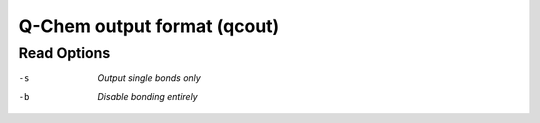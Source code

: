 .. _Q-Chem_output_format:

Q-Chem output format (qcout)
============================
Read Options
~~~~~~~~~~~~ 

-s  *Output single bonds only*
-b  *Disable bonding entirely*


